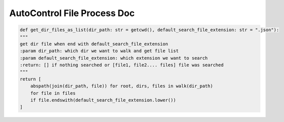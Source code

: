 AutoControl File Process Doc
==========================


.. code-block:: python

    def get_dir_files_as_list(dir_path: str = getcwd(), default_search_file_extension: str = ".json"):
    """
    get dir file when end with default_search_file_extension
    :param dir_path: which dir we want to walk and get file list
    :param default_search_file_extension: which extension we want to search
    :return: [] if nothing searched or [file1, file2.... files] file was searched
    """
    return [
        abspath(join(dir_path, file)) for root, dirs, files in walk(dir_path)
        for file in files
        if file.endswith(default_search_file_extension.lower())
    ]